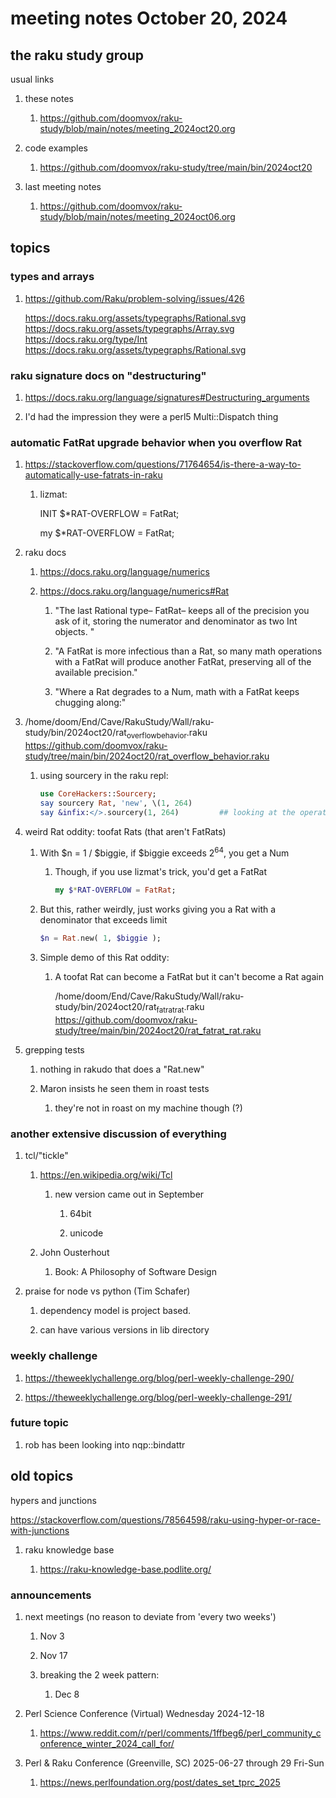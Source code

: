 * meeting notes October 20, 2024
** the raku study group
**** usual links
***** these notes
****** https://github.com/doomvox/raku-study/blob/main/notes/meeting_2024oct20.org 

***** code examples
****** https://github.com/doomvox/raku-study/tree/main/bin/2024oct20

***** last meeting notes
****** https://github.com/doomvox/raku-study/blob/main/notes/meeting_2024oct06.org

** topics

*** types and arrays
**** https://github.com/Raku/problem-solving/issues/426

https://docs.raku.org/assets/typegraphs/Rational.svg
https://docs.raku.org/assets/typegraphs/Array.svg
https://docs.raku.org/type/Int
https://docs.raku.org/assets/typegraphs/Rational.svg


*** raku signature docs on "destructuring"
**** https://docs.raku.org/language/signatures#Destructuring_arguments
**** I'd had the impression they were a perl5 Multi::Dispatch thing

*** automatic FatRat upgrade behavior when you overflow Rat
**** https://stackoverflow.com/questions/71764654/is-there-a-way-to-automatically-use-fatrats-in-raku
***** lizmat:
#+BEGIIN_SRC raku
# So to activate this globally to upgrade to FatRat, you'd do:
INIT $*RAT-OVERFLOW = FatRat;

# To activate this only for a lexical scope:
my $*RAT-OVERFLOW = FatRat;
#+END_SRC

**** raku docs
***** https://docs.raku.org/language/numerics
***** https://docs.raku.org/language/numerics#Rat
****** "The last Rational type-- FatRat-- keeps all of the precision you ask of it, storing the numerator and denominator as two Int objects. "
****** "A FatRat is more infectious than a Rat, so many math operations with a FatRat will produce another FatRat, preserving all of the available precision."
****** "Where a Rat degrades to a Num, math with a FatRat keeps chugging along:"

**** 
/home/doom/End/Cave/RakuStudy/Wall/raku-study/bin/2024oct20/rat_overflow_behavior.raku
https://github.com/doomvox/raku-study/tree/main/bin/2024oct20/rat_overflow_behavior.raku


***** using sourcery in the raku repl:
#+BEGIN_SRC raku
use CoreHackers::Sourcery;
say sourcery Rat, 'new', \(1, 264)
say &infix:</>.sourcery(1, 264)         ## looking at the operator: /
#+END_SRC

**** weird Rat oddity: toofat Rats (that aren't FatRats)

***** With $n = 1 / $biggie, if $biggie exceeds 2^64, you get a Num
****** Though, if you use lizmat's trick, you'd get a FatRat
#+BEGIN_SRC raku
my $*RAT-OVERFLOW = FatRat;
#+END_SRC

***** But this, rather weirdly, just works giving you a Rat with a denominator that exceeds limit
#+BEGIN_SRC raku
$n = Rat.new( 1, $biggie );
#+END_SRC

***** Simple demo of this Rat oddity: 
****** A toofat Rat can become a FatRat but it can't become a Rat again
/home/doom/End/Cave/RakuStudy/Wall/raku-study/bin/2024oct20/rat_fatrat_rat.raku
https://github.com/doomvox/raku-study/tree/main/bin/2024oct20/rat_fatrat_rat.raku


**** grepping tests
***** nothing in rakudo that does a "Rat.new"
***** Maron insists he seen them in roast tests
****** they're not in roast on my machine though (?)

*** another extensive discussion of everything
**** tcl/"tickle"
***** https://en.wikipedia.org/wiki/Tcl
****** new version came out in September
******* 64bit
******* unicode
***** John Ousterhout
****** Book: A Philosophy of Software Design


**** praise for node vs python (Tim Schafer)
***** dependency model is project based.
***** can have various versions in lib directory


*** weekly challenge 
**** https://theweeklychallenge.org/blog/perl-weekly-challenge-290/
**** https://theweeklychallenge.org/blog/perl-weekly-challenge-291/

*** future topic
**** rob has been looking into nqp::bindattr 

** old topics

**** hypers and junctions
https://stackoverflow.com/questions/78564598/raku-using-hyper-or-race-with-junctions

***** raku knowledge base
****** https://raku-knowledge-base.podlite.org/


*** announcements 
**** next meetings (no reason to deviate from 'every two weeks')
***** Nov 3
***** Nov 17
***** breaking the 2 week pattern:
****** Dec 8

**** Perl Science Conference (Virtual) Wednesday 2024-12-18
***** https://www.reddit.com/r/perl/comments/1ffbeg6/perl_community_conference_winter_2024_call_for/

**** Perl & Raku Conference (Greenville, SC) 2025-06-27 through 29 Fri-Sun
***** https://news.perlfoundation.org/post/dates_set_tprc_2025



